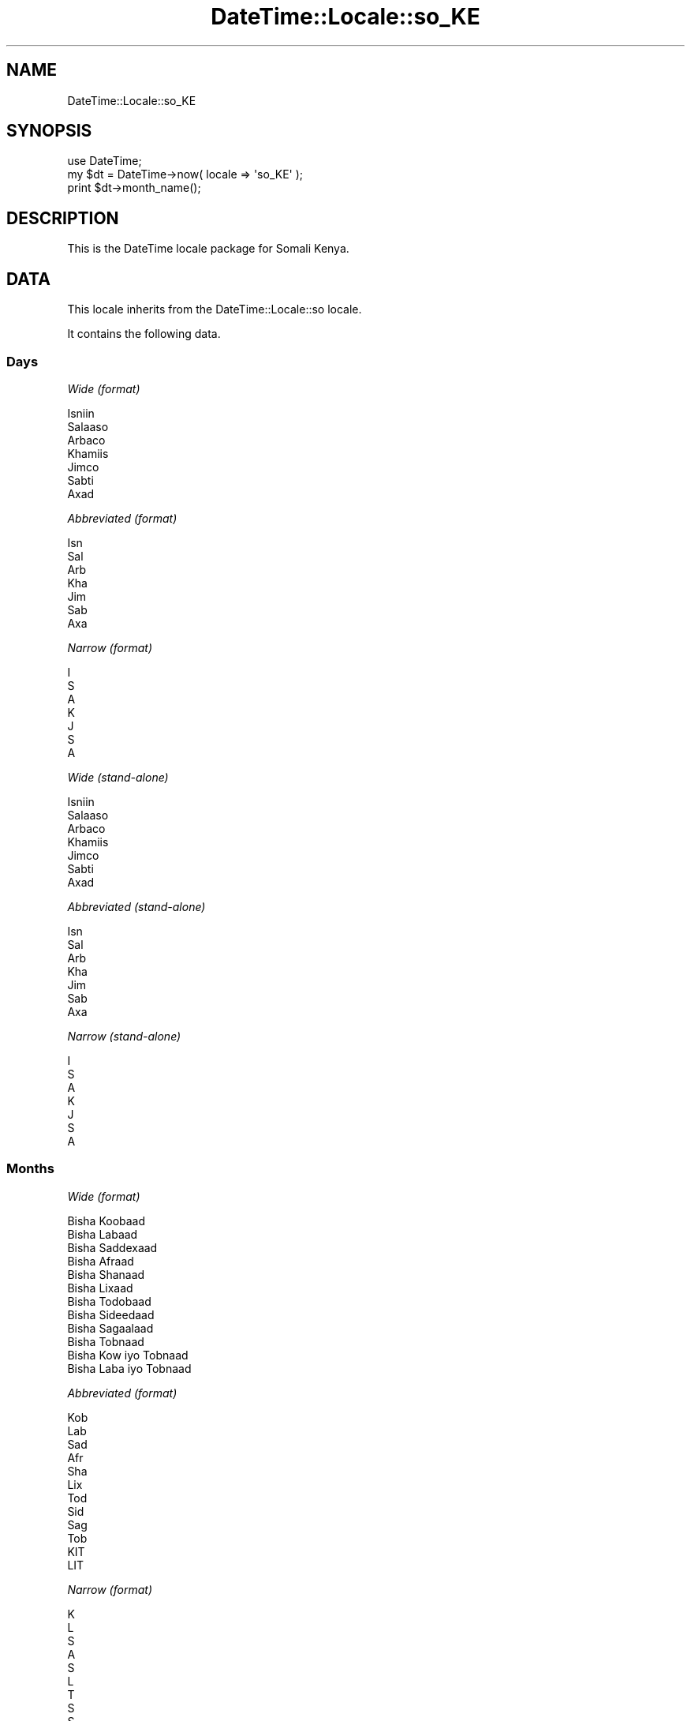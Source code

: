 .\" Automatically generated by Pod::Man 2.22 (Pod::Simple 3.07)
.\"
.\" Standard preamble:
.\" ========================================================================
.de Sp \" Vertical space (when we can't use .PP)
.if t .sp .5v
.if n .sp
..
.de Vb \" Begin verbatim text
.ft CW
.nf
.ne \\$1
..
.de Ve \" End verbatim text
.ft R
.fi
..
.\" Set up some character translations and predefined strings.  \*(-- will
.\" give an unbreakable dash, \*(PI will give pi, \*(L" will give a left
.\" double quote, and \*(R" will give a right double quote.  \*(C+ will
.\" give a nicer C++.  Capital omega is used to do unbreakable dashes and
.\" therefore won't be available.  \*(C` and \*(C' expand to `' in nroff,
.\" nothing in troff, for use with C<>.
.tr \(*W-
.ds C+ C\v'-.1v'\h'-1p'\s-2+\h'-1p'+\s0\v'.1v'\h'-1p'
.ie n \{\
.    ds -- \(*W-
.    ds PI pi
.    if (\n(.H=4u)&(1m=24u) .ds -- \(*W\h'-12u'\(*W\h'-12u'-\" diablo 10 pitch
.    if (\n(.H=4u)&(1m=20u) .ds -- \(*W\h'-12u'\(*W\h'-8u'-\"  diablo 12 pitch
.    ds L" ""
.    ds R" ""
.    ds C` ""
.    ds C' ""
'br\}
.el\{\
.    ds -- \|\(em\|
.    ds PI \(*p
.    ds L" ``
.    ds R" ''
'br\}
.\"
.\" Escape single quotes in literal strings from groff's Unicode transform.
.ie \n(.g .ds Aq \(aq
.el       .ds Aq '
.\"
.\" If the F register is turned on, we'll generate index entries on stderr for
.\" titles (.TH), headers (.SH), subsections (.SS), items (.Ip), and index
.\" entries marked with X<> in POD.  Of course, you'll have to process the
.\" output yourself in some meaningful fashion.
.ie \nF \{\
.    de IX
.    tm Index:\\$1\t\\n%\t"\\$2"
..
.    nr % 0
.    rr F
.\}
.el \{\
.    de IX
..
.\}
.\"
.\" Accent mark definitions (@(#)ms.acc 1.5 88/02/08 SMI; from UCB 4.2).
.\" Fear.  Run.  Save yourself.  No user-serviceable parts.
.    \" fudge factors for nroff and troff
.if n \{\
.    ds #H 0
.    ds #V .8m
.    ds #F .3m
.    ds #[ \f1
.    ds #] \fP
.\}
.if t \{\
.    ds #H ((1u-(\\\\n(.fu%2u))*.13m)
.    ds #V .6m
.    ds #F 0
.    ds #[ \&
.    ds #] \&
.\}
.    \" simple accents for nroff and troff
.if n \{\
.    ds ' \&
.    ds ` \&
.    ds ^ \&
.    ds , \&
.    ds ~ ~
.    ds /
.\}
.if t \{\
.    ds ' \\k:\h'-(\\n(.wu*8/10-\*(#H)'\'\h"|\\n:u"
.    ds ` \\k:\h'-(\\n(.wu*8/10-\*(#H)'\`\h'|\\n:u'
.    ds ^ \\k:\h'-(\\n(.wu*10/11-\*(#H)'^\h'|\\n:u'
.    ds , \\k:\h'-(\\n(.wu*8/10)',\h'|\\n:u'
.    ds ~ \\k:\h'-(\\n(.wu-\*(#H-.1m)'~\h'|\\n:u'
.    ds / \\k:\h'-(\\n(.wu*8/10-\*(#H)'\z\(sl\h'|\\n:u'
.\}
.    \" troff and (daisy-wheel) nroff accents
.ds : \\k:\h'-(\\n(.wu*8/10-\*(#H+.1m+\*(#F)'\v'-\*(#V'\z.\h'.2m+\*(#F'.\h'|\\n:u'\v'\*(#V'
.ds 8 \h'\*(#H'\(*b\h'-\*(#H'
.ds o \\k:\h'-(\\n(.wu+\w'\(de'u-\*(#H)/2u'\v'-.3n'\*(#[\z\(de\v'.3n'\h'|\\n:u'\*(#]
.ds d- \h'\*(#H'\(pd\h'-\w'~'u'\v'-.25m'\f2\(hy\fP\v'.25m'\h'-\*(#H'
.ds D- D\\k:\h'-\w'D'u'\v'-.11m'\z\(hy\v'.11m'\h'|\\n:u'
.ds th \*(#[\v'.3m'\s+1I\s-1\v'-.3m'\h'-(\w'I'u*2/3)'\s-1o\s+1\*(#]
.ds Th \*(#[\s+2I\s-2\h'-\w'I'u*3/5'\v'-.3m'o\v'.3m'\*(#]
.ds ae a\h'-(\w'a'u*4/10)'e
.ds Ae A\h'-(\w'A'u*4/10)'E
.    \" corrections for vroff
.if v .ds ~ \\k:\h'-(\\n(.wu*9/10-\*(#H)'\s-2\u~\d\s+2\h'|\\n:u'
.if v .ds ^ \\k:\h'-(\\n(.wu*10/11-\*(#H)'\v'-.4m'^\v'.4m'\h'|\\n:u'
.    \" for low resolution devices (crt and lpr)
.if \n(.H>23 .if \n(.V>19 \
\{\
.    ds : e
.    ds 8 ss
.    ds o a
.    ds d- d\h'-1'\(ga
.    ds D- D\h'-1'\(hy
.    ds th \o'bp'
.    ds Th \o'LP'
.    ds ae ae
.    ds Ae AE
.\}
.rm #[ #] #H #V #F C
.\" ========================================================================
.\"
.IX Title "DateTime::Locale::so_KE 3"
.TH DateTime::Locale::so_KE 3 "2014-05-07" "perl v5.10.1" "User Contributed Perl Documentation"
.\" For nroff, turn off justification.  Always turn off hyphenation; it makes
.\" way too many mistakes in technical documents.
.if n .ad l
.nh
.SH "NAME"
DateTime::Locale::so_KE
.SH "SYNOPSIS"
.IX Header "SYNOPSIS"
.Vb 1
\&  use DateTime;
\&
\&  my $dt = DateTime\->now( locale => \*(Aqso_KE\*(Aq );
\&  print $dt\->month_name();
.Ve
.SH "DESCRIPTION"
.IX Header "DESCRIPTION"
This is the DateTime locale package for Somali Kenya.
.SH "DATA"
.IX Header "DATA"
This locale inherits from the DateTime::Locale::so locale.
.PP
It contains the following data.
.SS "Days"
.IX Subsection "Days"
\fIWide (format)\fR
.IX Subsection "Wide (format)"
.PP
.Vb 7
\&  Isniin
\&  Salaaso
\&  Arbaco
\&  Khamiis
\&  Jimco
\&  Sabti
\&  Axad
.Ve
.PP
\fIAbbreviated (format)\fR
.IX Subsection "Abbreviated (format)"
.PP
.Vb 7
\&  Isn
\&  Sal
\&  Arb
\&  Kha
\&  Jim
\&  Sab
\&  Axa
.Ve
.PP
\fINarrow (format)\fR
.IX Subsection "Narrow (format)"
.PP
.Vb 7
\&  I
\&  S
\&  A
\&  K
\&  J
\&  S
\&  A
.Ve
.PP
\fIWide (stand-alone)\fR
.IX Subsection "Wide (stand-alone)"
.PP
.Vb 7
\&  Isniin
\&  Salaaso
\&  Arbaco
\&  Khamiis
\&  Jimco
\&  Sabti
\&  Axad
.Ve
.PP
\fIAbbreviated (stand-alone)\fR
.IX Subsection "Abbreviated (stand-alone)"
.PP
.Vb 7
\&  Isn
\&  Sal
\&  Arb
\&  Kha
\&  Jim
\&  Sab
\&  Axa
.Ve
.PP
\fINarrow (stand-alone)\fR
.IX Subsection "Narrow (stand-alone)"
.PP
.Vb 7
\&  I
\&  S
\&  A
\&  K
\&  J
\&  S
\&  A
.Ve
.SS "Months"
.IX Subsection "Months"
\fIWide (format)\fR
.IX Subsection "Wide (format)"
.PP
.Vb 12
\&  Bisha Koobaad
\&  Bisha Labaad
\&  Bisha Saddexaad
\&  Bisha Afraad
\&  Bisha Shanaad
\&  Bisha Lixaad
\&  Bisha Todobaad
\&  Bisha Sideedaad
\&  Bisha Sagaalaad
\&  Bisha Tobnaad
\&  Bisha Kow iyo Tobnaad
\&  Bisha Laba iyo Tobnaad
.Ve
.PP
\fIAbbreviated (format)\fR
.IX Subsection "Abbreviated (format)"
.PP
.Vb 12
\&  Kob
\&  Lab
\&  Sad
\&  Afr
\&  Sha
\&  Lix
\&  Tod
\&  Sid
\&  Sag
\&  Tob
\&  KIT
\&  LIT
.Ve
.PP
\fINarrow (format)\fR
.IX Subsection "Narrow (format)"
.PP
.Vb 12
\&  K
\&  L
\&  S
\&  A
\&  S
\&  L
\&  T
\&  S
\&  S
\&  T
\&  K
\&  L
.Ve
.PP
\fIWide (stand-alone)\fR
.IX Subsection "Wide (stand-alone)"
.PP
.Vb 12
\&  Bisha Koobaad
\&  Bisha Labaad
\&  Bisha Saddexaad
\&  Bisha Afraad
\&  Bisha Shanaad
\&  Bisha Lixaad
\&  Bisha Todobaad
\&  Bisha Sideedaad
\&  Bisha Sagaalaad
\&  Bisha Tobnaad
\&  Bisha Kow iyo Tobnaad
\&  Bisha Laba iyo Tobnaad
.Ve
.PP
\fIAbbreviated (stand-alone)\fR
.IX Subsection "Abbreviated (stand-alone)"
.PP
.Vb 12
\&  Kob
\&  Lab
\&  Sad
\&  Afr
\&  Sha
\&  Lix
\&  Tod
\&  Sid
\&  Sag
\&  Tob
\&  KIT
\&  LIT
.Ve
.PP
\fINarrow (stand-alone)\fR
.IX Subsection "Narrow (stand-alone)"
.PP
.Vb 12
\&  K
\&  L
\&  S
\&  A
\&  S
\&  L
\&  T
\&  S
\&  S
\&  T
\&  K
\&  L
.Ve
.SS "Quarters"
.IX Subsection "Quarters"
\fIWide (format)\fR
.IX Subsection "Wide (format)"
.PP
.Vb 4
\&  Q1
\&  Q2
\&  Q3
\&  Q4
.Ve
.PP
\fIAbbreviated (format)\fR
.IX Subsection "Abbreviated (format)"
.PP
.Vb 4
\&  Q1
\&  Q2
\&  Q3
\&  Q4
.Ve
.PP
\fINarrow (format)\fR
.IX Subsection "Narrow (format)"
.PP
.Vb 4
\&  1
\&  2
\&  3
\&  4
.Ve
.PP
\fIWide (stand-alone)\fR
.IX Subsection "Wide (stand-alone)"
.PP
.Vb 4
\&  Q1
\&  Q2
\&  Q3
\&  Q4
.Ve
.PP
\fIAbbreviated (stand-alone)\fR
.IX Subsection "Abbreviated (stand-alone)"
.PP
.Vb 4
\&  Q1
\&  Q2
\&  Q3
\&  Q4
.Ve
.PP
\fINarrow (stand-alone)\fR
.IX Subsection "Narrow (stand-alone)"
.PP
.Vb 4
\&  1
\&  2
\&  3
\&  4
.Ve
.SS "Eras"
.IX Subsection "Eras"
\fIWide\fR
.IX Subsection "Wide"
.PP
.Vb 2
\&  BCE
\&  CE
.Ve
.PP
\fIAbbreviated\fR
.IX Subsection "Abbreviated"
.PP
.Vb 2
\&  Ciise ka hor
\&  Ciise ka dib
.Ve
.PP
\fINarrow\fR
.IX Subsection "Narrow"
.PP
.Vb 2
\&  Ciise ka hor
\&  Ciise ka dib
.Ve
.SS "Date Formats"
.IX Subsection "Date Formats"
\fIFull\fR
.IX Subsection "Full"
.PP
.Vb 3
\&   2008\-02\-05T18:30:30 = Salaaso, Bisha Labaad 05, 2008
\&   1995\-12\-22T09:05:02 = Jimco, Bisha Laba iyo Tobnaad 22, 1995
\&  \-0010\-09\-15T04:44:23 = Sabti, Bisha Sagaalaad 15, \-10
.Ve
.PP
\fILong\fR
.IX Subsection "Long"
.PP
.Vb 3
\&   2008\-02\-05T18:30:30 = 05 Bisha Labaad 2008
\&   1995\-12\-22T09:05:02 = 22 Bisha Laba iyo Tobnaad 1995
\&  \-0010\-09\-15T04:44:23 = 15 Bisha Sagaalaad \-10
.Ve
.PP
\fIMedium\fR
.IX Subsection "Medium"
.PP
.Vb 3
\&   2008\-02\-05T18:30:30 = 05\-Lab\-2008
\&   1995\-12\-22T09:05:02 = 22\-LIT\-1995
\&  \-0010\-09\-15T04:44:23 = 15\-Sag\-\-10
.Ve
.PP
\fIShort\fR
.IX Subsection "Short"
.PP
.Vb 3
\&   2008\-02\-05T18:30:30 = 05/02/08
\&   1995\-12\-22T09:05:02 = 22/12/95
\&  \-0010\-09\-15T04:44:23 = 15/09/\-10
.Ve
.PP
\fIDefault\fR
.IX Subsection "Default"
.PP
.Vb 3
\&   2008\-02\-05T18:30:30 = 05\-Lab\-2008
\&   1995\-12\-22T09:05:02 = 22\-LIT\-1995
\&  \-0010\-09\-15T04:44:23 = 15\-Sag\-\-10
.Ve
.SS "Time Formats"
.IX Subsection "Time Formats"
\fIFull\fR
.IX Subsection "Full"
.PP
.Vb 3
\&   2008\-02\-05T18:30:30 = 6:30:30 gn UTC
\&   1995\-12\-22T09:05:02 = 9:05:02 sn UTC
\&  \-0010\-09\-15T04:44:23 = 4:44:23 sn UTC
.Ve
.PP
\fILong\fR
.IX Subsection "Long"
.PP
.Vb 3
\&   2008\-02\-05T18:30:30 = 6:30:30 gn UTC
\&   1995\-12\-22T09:05:02 = 9:05:02 sn UTC
\&  \-0010\-09\-15T04:44:23 = 4:44:23 sn UTC
.Ve
.PP
\fIMedium\fR
.IX Subsection "Medium"
.PP
.Vb 3
\&   2008\-02\-05T18:30:30 = 6:30:30 gn
\&   1995\-12\-22T09:05:02 = 9:05:02 sn
\&  \-0010\-09\-15T04:44:23 = 4:44:23 sn
.Ve
.PP
\fIShort\fR
.IX Subsection "Short"
.PP
.Vb 3
\&   2008\-02\-05T18:30:30 = 6:30 gn
\&   1995\-12\-22T09:05:02 = 9:05 sn
\&  \-0010\-09\-15T04:44:23 = 4:44 sn
.Ve
.PP
\fIDefault\fR
.IX Subsection "Default"
.PP
.Vb 3
\&   2008\-02\-05T18:30:30 = 6:30:30 gn
\&   1995\-12\-22T09:05:02 = 9:05:02 sn
\&  \-0010\-09\-15T04:44:23 = 4:44:23 sn
.Ve
.SS "Datetime Formats"
.IX Subsection "Datetime Formats"
\fIFull\fR
.IX Subsection "Full"
.PP
.Vb 3
\&   2008\-02\-05T18:30:30 = Salaaso, Bisha Labaad 05, 2008 6:30:30 gn UTC
\&   1995\-12\-22T09:05:02 = Jimco, Bisha Laba iyo Tobnaad 22, 1995 9:05:02 sn UTC
\&  \-0010\-09\-15T04:44:23 = Sabti, Bisha Sagaalaad 15, \-10 4:44:23 sn UTC
.Ve
.PP
\fILong\fR
.IX Subsection "Long"
.PP
.Vb 3
\&   2008\-02\-05T18:30:30 = 05 Bisha Labaad 2008 6:30:30 gn UTC
\&   1995\-12\-22T09:05:02 = 22 Bisha Laba iyo Tobnaad 1995 9:05:02 sn UTC
\&  \-0010\-09\-15T04:44:23 = 15 Bisha Sagaalaad \-10 4:44:23 sn UTC
.Ve
.PP
\fIMedium\fR
.IX Subsection "Medium"
.PP
.Vb 3
\&   2008\-02\-05T18:30:30 = 05\-Lab\-2008 6:30:30 gn
\&   1995\-12\-22T09:05:02 = 22\-LIT\-1995 9:05:02 sn
\&  \-0010\-09\-15T04:44:23 = 15\-Sag\-\-10 4:44:23 sn
.Ve
.PP
\fIShort\fR
.IX Subsection "Short"
.PP
.Vb 3
\&   2008\-02\-05T18:30:30 = 05/02/08 6:30 gn
\&   1995\-12\-22T09:05:02 = 22/12/95 9:05 sn
\&  \-0010\-09\-15T04:44:23 = 15/09/\-10 4:44 sn
.Ve
.PP
\fIDefault\fR
.IX Subsection "Default"
.PP
.Vb 3
\&   2008\-02\-05T18:30:30 = 05\-Lab\-2008 6:30:30 gn
\&   1995\-12\-22T09:05:02 = 22\-LIT\-1995 9:05:02 sn
\&  \-0010\-09\-15T04:44:23 = 15\-Sag\-\-10 4:44:23 sn
.Ve
.SS "Available Formats"
.IX Subsection "Available Formats"
\fId (d)\fR
.IX Subsection "d (d)"
.PP
.Vb 3
\&   2008\-02\-05T18:30:30 = 5
\&   1995\-12\-22T09:05:02 = 22
\&  \-0010\-09\-15T04:44:23 = 15
.Ve
.PP
\fIEEEd (d \s-1EEE\s0)\fR
.IX Subsection "EEEd (d EEE)"
.PP
.Vb 3
\&   2008\-02\-05T18:30:30 = 5 Sal
\&   1995\-12\-22T09:05:02 = 22 Jim
\&  \-0010\-09\-15T04:44:23 = 15 Sab
.Ve
.PP
\fIHm (H:mm)\fR
.IX Subsection "Hm (H:mm)"
.PP
.Vb 3
\&   2008\-02\-05T18:30:30 = 18:30
\&   1995\-12\-22T09:05:02 = 9:05
\&  \-0010\-09\-15T04:44:23 = 4:44
.Ve
.PP
\fIhm (h:mm a)\fR
.IX Subsection "hm (h:mm a)"
.PP
.Vb 3
\&   2008\-02\-05T18:30:30 = 6:30 gn
\&   1995\-12\-22T09:05:02 = 9:05 sn
\&  \-0010\-09\-15T04:44:23 = 4:44 sn
.Ve
.PP
\fIHms (H:mm:ss)\fR
.IX Subsection "Hms (H:mm:ss)"
.PP
.Vb 3
\&   2008\-02\-05T18:30:30 = 18:30:30
\&   1995\-12\-22T09:05:02 = 9:05:02
\&  \-0010\-09\-15T04:44:23 = 4:44:23
.Ve
.PP
\fIhms (h:mm:ss a)\fR
.IX Subsection "hms (h:mm:ss a)"
.PP
.Vb 3
\&   2008\-02\-05T18:30:30 = 6:30:30 gn
\&   1995\-12\-22T09:05:02 = 9:05:02 sn
\&  \-0010\-09\-15T04:44:23 = 4:44:23 sn
.Ve
.PP
\fIM (L)\fR
.IX Subsection "M (L)"
.PP
.Vb 3
\&   2008\-02\-05T18:30:30 = 2
\&   1995\-12\-22T09:05:02 = 12
\&  \-0010\-09\-15T04:44:23 = 9
.Ve
.PP
\fIMd (M\-d)\fR
.IX Subsection "Md (M-d)"
.PP
.Vb 3
\&   2008\-02\-05T18:30:30 = 2\-5
\&   1995\-12\-22T09:05:02 = 12\-22
\&  \-0010\-09\-15T04:44:23 = 9\-15
.Ve
.PP
\fIMEd (E, M\-d)\fR
.IX Subsection "MEd (E, M-d)"
.PP
.Vb 3
\&   2008\-02\-05T18:30:30 = Sal, 2\-5
\&   1995\-12\-22T09:05:02 = Jim, 12\-22
\&  \-0010\-09\-15T04:44:23 = Sab, 9\-15
.Ve
.PP
\fIMMdd (dd/MM)\fR
.IX Subsection "MMdd (dd/MM)"
.PP
.Vb 3
\&   2008\-02\-05T18:30:30 = 05/02
\&   1995\-12\-22T09:05:02 = 22/12
\&  \-0010\-09\-15T04:44:23 = 15/09
.Ve
.PP
\fI\s-1MMM\s0 (\s-1LLL\s0)\fR
.IX Subsection "MMM (LLL)"
.PP
.Vb 3
\&   2008\-02\-05T18:30:30 = Lab
\&   1995\-12\-22T09:05:02 = LIT
\&  \-0010\-09\-15T04:44:23 = Sag
.Ve
.PP
\fIMMMd (\s-1MMM\s0 d)\fR
.IX Subsection "MMMd (MMM d)"
.PP
.Vb 3
\&   2008\-02\-05T18:30:30 = Lab 5
\&   1995\-12\-22T09:05:02 = LIT 22
\&  \-0010\-09\-15T04:44:23 = Sag 15
.Ve
.PP
\fIMMMEd (E \s-1MMM\s0 d)\fR
.IX Subsection "MMMEd (E MMM d)"
.PP
.Vb 3
\&   2008\-02\-05T18:30:30 = Sal Lab 5
\&   1995\-12\-22T09:05:02 = Jim LIT 22
\&  \-0010\-09\-15T04:44:23 = Sab Sag 15
.Ve
.PP
\fIMMMMd (\s-1MMMM\s0 d)\fR
.IX Subsection "MMMMd (MMMM d)"
.PP
.Vb 3
\&   2008\-02\-05T18:30:30 = Bisha Labaad 5
\&   1995\-12\-22T09:05:02 = Bisha Laba iyo Tobnaad 22
\&  \-0010\-09\-15T04:44:23 = Bisha Sagaalaad 15
.Ve
.PP
\fIMMMMdd (dd \s-1MMMM\s0)\fR
.IX Subsection "MMMMdd (dd MMMM)"
.PP
.Vb 3
\&   2008\-02\-05T18:30:30 = 05 Bisha Labaad
\&   1995\-12\-22T09:05:02 = 22 Bisha Laba iyo Tobnaad
\&  \-0010\-09\-15T04:44:23 = 15 Bisha Sagaalaad
.Ve
.PP
\fIMMMMEd (E \s-1MMMM\s0 d)\fR
.IX Subsection "MMMMEd (E MMMM d)"
.PP
.Vb 3
\&   2008\-02\-05T18:30:30 = Sal Bisha Labaad 5
\&   1995\-12\-22T09:05:02 = Jim Bisha Laba iyo Tobnaad 22
\&  \-0010\-09\-15T04:44:23 = Sab Bisha Sagaalaad 15
.Ve
.PP
\fIms (mm:ss)\fR
.IX Subsection "ms (mm:ss)"
.PP
.Vb 3
\&   2008\-02\-05T18:30:30 = 30:30
\&   1995\-12\-22T09:05:02 = 05:02
\&  \-0010\-09\-15T04:44:23 = 44:23
.Ve
.PP
\fIy (y)\fR
.IX Subsection "y (y)"
.PP
.Vb 3
\&   2008\-02\-05T18:30:30 = 2008
\&   1995\-12\-22T09:05:02 = 1995
\&  \-0010\-09\-15T04:44:23 = \-10
.Ve
.PP
\fIyM (y\-M)\fR
.IX Subsection "yM (y-M)"
.PP
.Vb 3
\&   2008\-02\-05T18:30:30 = 2008\-2
\&   1995\-12\-22T09:05:02 = 1995\-12
\&  \-0010\-09\-15T04:44:23 = \-10\-9
.Ve
.PP
\fIyMEd (\s-1EEE\s0, y\-M-d)\fR
.IX Subsection "yMEd (EEE, y-M-d)"
.PP
.Vb 3
\&   2008\-02\-05T18:30:30 = Sal, 2008\-2\-5
\&   1995\-12\-22T09:05:02 = Jim, 1995\-12\-22
\&  \-0010\-09\-15T04:44:23 = Sab, \-10\-9\-15
.Ve
.PP
\fIyMMM (y \s-1MMM\s0)\fR
.IX Subsection "yMMM (y MMM)"
.PP
.Vb 3
\&   2008\-02\-05T18:30:30 = 2008 Lab
\&   1995\-12\-22T09:05:02 = 1995 LIT
\&  \-0010\-09\-15T04:44:23 = \-10 Sag
.Ve
.PP
\fIyMMMEd (\s-1EEE\s0, y \s-1MMM\s0 d)\fR
.IX Subsection "yMMMEd (EEE, y MMM d)"
.PP
.Vb 3
\&   2008\-02\-05T18:30:30 = Sal, 2008 Lab 5
\&   1995\-12\-22T09:05:02 = Jim, 1995 LIT 22
\&  \-0010\-09\-15T04:44:23 = Sab, \-10 Sag 15
.Ve
.PP
\fIyMMMM (y \s-1MMMM\s0)\fR
.IX Subsection "yMMMM (y MMMM)"
.PP
.Vb 3
\&   2008\-02\-05T18:30:30 = 2008 Bisha Labaad
\&   1995\-12\-22T09:05:02 = 1995 Bisha Laba iyo Tobnaad
\&  \-0010\-09\-15T04:44:23 = \-10 Bisha Sagaalaad
.Ve
.PP
\fIyQ (y Q)\fR
.IX Subsection "yQ (y Q)"
.PP
.Vb 3
\&   2008\-02\-05T18:30:30 = 2008 1
\&   1995\-12\-22T09:05:02 = 1995 4
\&  \-0010\-09\-15T04:44:23 = \-10 3
.Ve
.PP
\fIyQQQ (y \s-1QQQ\s0)\fR
.IX Subsection "yQQQ (y QQQ)"
.PP
.Vb 3
\&   2008\-02\-05T18:30:30 = 2008 Q1
\&   1995\-12\-22T09:05:02 = 1995 Q4
\&  \-0010\-09\-15T04:44:23 = \-10 Q3
.Ve
.PP
\fIyyMM (MM/yy)\fR
.IX Subsection "yyMM (MM/yy)"
.PP
.Vb 3
\&   2008\-02\-05T18:30:30 = 02/08
\&   1995\-12\-22T09:05:02 = 12/95
\&  \-0010\-09\-15T04:44:23 = 09/\-10
.Ve
.PP
\fIyyQ (Q yy)\fR
.IX Subsection "yyQ (Q yy)"
.PP
.Vb 3
\&   2008\-02\-05T18:30:30 = 1 08
\&   1995\-12\-22T09:05:02 = 4 95
\&  \-0010\-09\-15T04:44:23 = 3 \-10
.Ve
.PP
\fIyyyyMMMM (\s-1MMMM\s0 y)\fR
.IX Subsection "yyyyMMMM (MMMM y)"
.PP
.Vb 3
\&   2008\-02\-05T18:30:30 = Bisha Labaad 2008
\&   1995\-12\-22T09:05:02 = Bisha Laba iyo Tobnaad 1995
\&  \-0010\-09\-15T04:44:23 = Bisha Sagaalaad \-10
.Ve
.SS "Miscellaneous"
.IX Subsection "Miscellaneous"
\fIPrefers 24 hour time?\fR
.IX Subsection "Prefers 24 hour time?"
.PP
No
.PP
\fILocal first day of the week\fR
.IX Subsection "Local first day of the week"
.PP
Sabti
.SH "SUPPORT"
.IX Header "SUPPORT"
See DateTime::Locale.
.SH "AUTHOR"
.IX Header "AUTHOR"
Dave Rolsky <autarch@urth.org>
.SH "COPYRIGHT"
.IX Header "COPYRIGHT"
Copyright (c) 2008 David Rolsky. All rights reserved. This program is
free software; you can redistribute it and/or modify it under the same
terms as Perl itself.
.PP
This module was generated from data provided by the \s-1CLDR\s0 project, see
the \s-1LICENSE\s0.cldr in this distribution for details on the \s-1CLDR\s0 data's
license.
